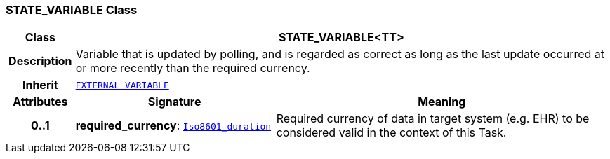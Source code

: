 === STATE_VARIABLE Class

[cols="^1,3,5"]
|===
h|*Class*
2+^h|*STATE_VARIABLE<TT>*

h|*Description*
2+a|Variable that is updated by polling, and is regarded as correct as long as the last update occurred at or more recently than the required currency.

h|*Inherit*
2+|`<<_external_variable_class,EXTERNAL_VARIABLE>>`

h|*Attributes*
^h|*Signature*
^h|*Meaning*

h|*0..1*
|*required_currency*: `link:/releases/BASE/{proc_release}/foundation_types.html#_iso8601_duration_class[Iso8601_duration^]`
a|Required currency of data in target system (e.g. EHR) to be considered valid in the context of this Task.
|===
